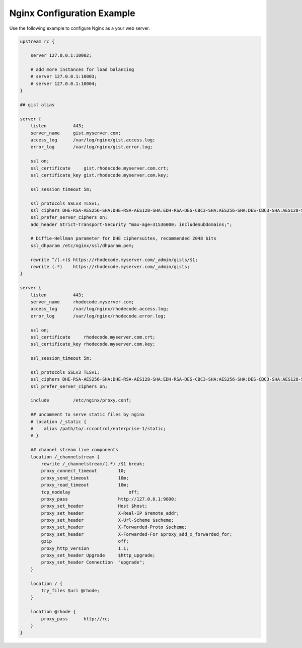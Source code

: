 Nginx Configuration Example
---------------------------

Use the following example to configure Nginx as a your web server.

.. code-block:: nginx

    upstream rc {

        server 127.0.0.1:10002;

        # add more instances for load balancing
        # server 127.0.0.1:10003;
        # server 127.0.0.1:10004;
    }

    ## gist alias

    server {
        listen          443;
        server_name     gist.myserver.com;
        access_log      /var/log/nginx/gist.access.log;
        error_log       /var/log/nginx/gist.error.log;

        ssl on;
        ssl_certificate     gist.rhodecode.myserver.com.crt;
        ssl_certificate_key gist.rhodecode.myserver.com.key;

        ssl_session_timeout 5m;

        ssl_protocols SSLv3 TLSv1;
        ssl_ciphers DHE-RSA-AES256-SHA:DHE-RSA-AES128-SHA:EDH-RSA-DES-CBC3-SHA:AES256-SHA:DES-CBC3-SHA:AES128-SHA:RC4-SHA:RC4-MD5;
        ssl_prefer_server_ciphers on;
        add_header Strict-Transport-Security "max-age=31536000; includeSubdomains;";

        # Diffie-Hellman parameter for DHE ciphersuites, recommended 2048 bits
        ssl_dhparam /etc/nginx/ssl/dhparam.pem;

        rewrite ^/(.+)$ https://rhodecode.myserver.com/_admin/gists/$1;
        rewrite (.*)    https://rhodecode.myserver.com/_admin/gists;
    }

    server {
        listen          443;
        server_name     rhodecode.myserver.com;
        access_log      /var/log/nginx/rhodecode.access.log;
        error_log       /var/log/nginx/rhodecode.error.log;

        ssl on;
        ssl_certificate     rhodecode.myserver.com.crt;
        ssl_certificate_key rhodecode.myserver.com.key;

        ssl_session_timeout 5m;

        ssl_protocols SSLv3 TLSv1;
        ssl_ciphers DHE-RSA-AES256-SHA:DHE-RSA-AES128-SHA:EDH-RSA-DES-CBC3-SHA:AES256-SHA:DES-CBC3-SHA:AES128-SHA:RC4-SHA:RC4-MD5;
        ssl_prefer_server_ciphers on;

        include         /etc/nginx/proxy.conf;

        ## uncomment to serve static files by nginx
        # location /_static {
        #    alias /path/to/.rccontrol/enterprise-1/static;
        # }

        ## channel stream live components
        location /_channelstream {
            rewrite /_channelstream/(.*) /$1 break;
            proxy_connect_timeout        10;
            proxy_send_timeout           10m;
            proxy_read_timeout           10m;
            tcp_nodelay		             off;
            proxy_pass                   http://127.0.0.1:9800;
            proxy_set_header             Host $host;
            proxy_set_header             X-Real-IP $remote_addr;
            proxy_set_header	         X-Url-Scheme $scheme;
            proxy_set_header	         X-Forwarded-Proto $scheme;
            proxy_set_header 	         X-Forwarded-For $proxy_add_x_forwarded_for;
            gzip                         off;
            proxy_http_version           1.1;
            proxy_set_header Upgrade     $http_upgrade;
            proxy_set_header Connection  "upgrade";
        }

        location / {
            try_files $uri @rhode;
        }

        location @rhode {
            proxy_pass      http://rc;
        }
    }
